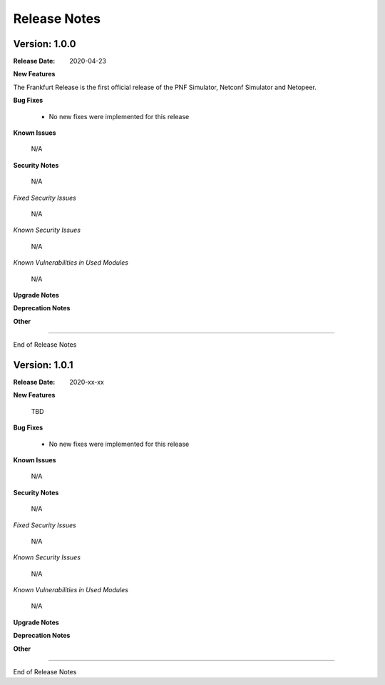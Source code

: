 .. This work is licensed under a Creative Commons Attribution 4.0 International License.
.. http://creativecommons.org/licenses/by/4.0
.. Copyright 2020 NOKIA


Release Notes
=============

Version: 1.0.0
--------------

:Release Date: 2020-04-23

**New Features**

The Frankfurt Release is the first official release of the PNF Simulator, Netconf Simulator and Netopeer.

**Bug Fixes**

        - No new fixes were implemented for this release

**Known Issues**

        N/A

**Security Notes**

        N/A

*Fixed Security Issues*

        N/A

*Known Security Issues*

        N/A

*Known Vulnerabilities in Used Modules*

        N/A

**Upgrade Notes**

**Deprecation Notes**

**Other**

===========

End of Release Notes


Version: 1.0.1
--------------

:Release Date: 2020-xx-xx

**New Features**

 TBD

**Bug Fixes**

        - No new fixes were implemented for this release

**Known Issues**

        N/A

**Security Notes**

        N/A

*Fixed Security Issues*

        N/A

*Known Security Issues*

        N/A

*Known Vulnerabilities in Used Modules*

        N/A

**Upgrade Notes**

**Deprecation Notes**

**Other**

===========

End of Release Notes
